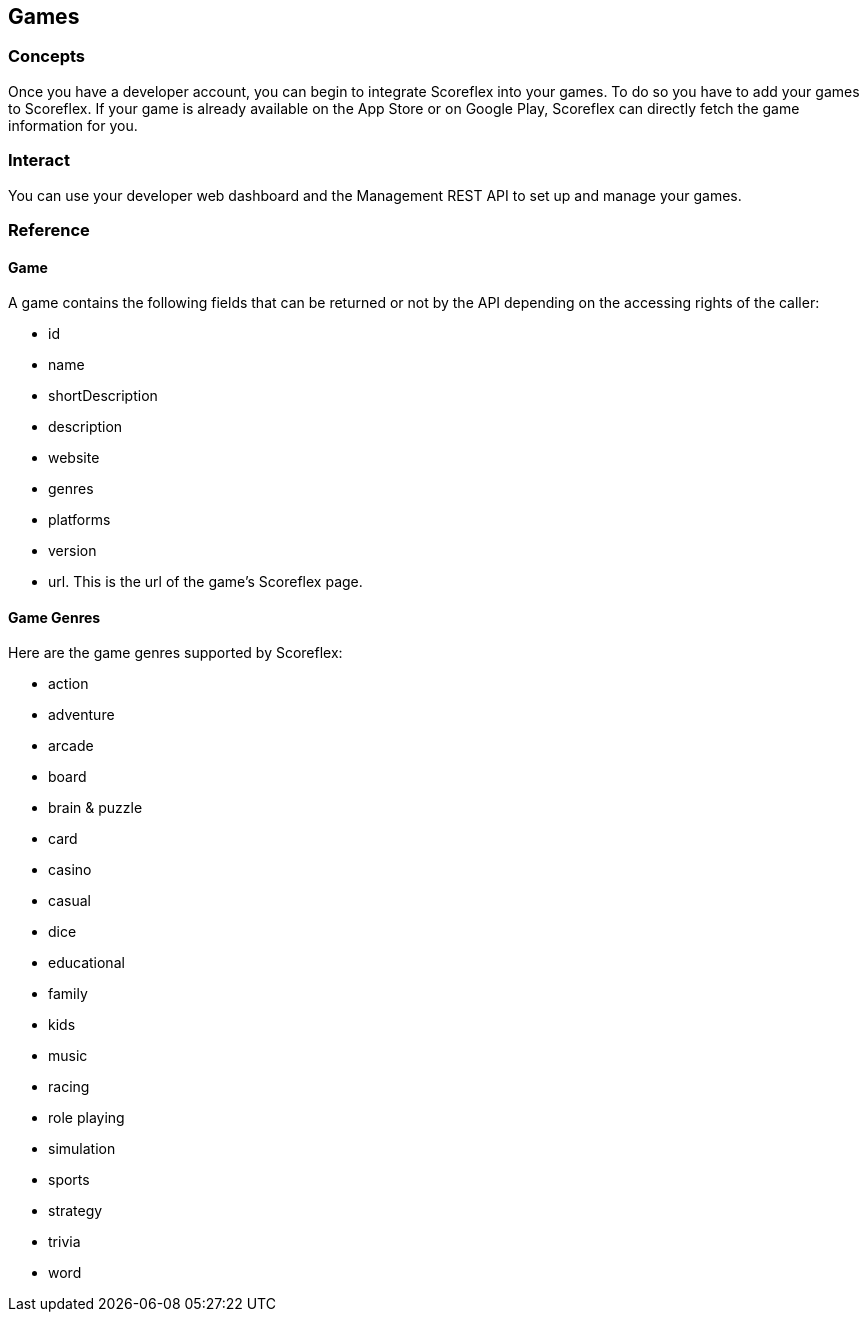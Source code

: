 [[guide-games]]
[role="chunk-page chunk-toc"]
== Games

--
--

[[guide-games-concepts]]
=== Concepts

Once you have a developer account, you can begin to integrate Scoreflex
into your games. To do so you have to add your games to Scoreflex. If
your game is already available on the App Store or on Google Play,
Scoreflex can directly fetch the game information for you.

[[guide-games-interact]]
=== Interact

You can use your developer web dashboard and the Management REST API to
set up and manage your games.

[[guide-games-reference]]
=== Reference

[[guide-games-reference-game]]
==== Game

A game contains the following fields that can be returned or not by the
API depending on the accessing rights of the caller:

* +id+
* +name+
* +shortDescription+
* +description+
* +website+
* +genres+
* +platforms+
* +version+
* +url+. This is the url of the game's Scoreflex page.

[[guide-games-reference-game-genres]]
==== Game Genres

Here are the game genres supported by Scoreflex:

* +action+
* +adventure+
* +arcade+
* +board+
* +brain & puzzle+
* +card+
* +casino+
* +casual+
* +dice+
* +educational+
* +family+
* +kids+
* +music+
* +racing+
* +role playing+
* +simulation+
* +sports+
* +strategy+
* +trivia+
* +word+
